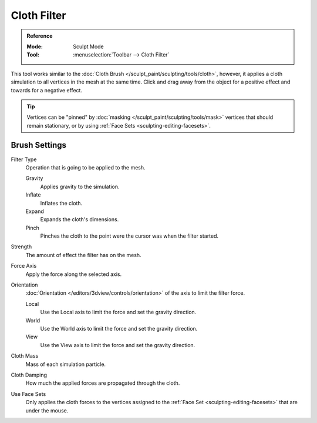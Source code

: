 
************
Cloth Filter
************

.. admonition:: Reference
   :class: refbox

   :Mode:      Sculpt Mode
   :Tool:      :menuselection:`Toolbar --> Cloth Filter`

This tool works similar to the :doc:`Cloth Brush </sculpt_paint/sculpting/tools/cloth>`,
however, it applies a cloth simulation to all vertices in the mesh at the same time.
Click and drag away from the object for a positive effect and towards for a negative effect.

.. tip::

   Vertices can be "pinned" by :doc:`masking </sculpt_paint/sculpting/tools/mask>` vertices
   that should remain stationary, or by using :ref:`Face Sets <sculpting-editing-facesets>`.


Brush Settings
==============

Filter Type
   Operation that is going to be applied to the mesh.

   Gravity
      Applies gravity to the simulation.
   Inflate
      Inflates the cloth.
   Expand
      Expands the cloth's dimensions.
   Pinch
      Pinches the cloth to the point were the cursor was when the filter started.

Strength
   The amount of effect the filter has on the mesh.

Force Axis
   Apply the force along the selected axis.

Orientation
   :doc:`Orientation </editors/3dview/controls/orientation>` of the axis to limit the filter force.

   Local
      Use the Local axis to limit the force and set the gravity direction.
   World
      Use the World axis to limit the force and set the gravity direction.
   View
      Use the View axis to limit the force and set the gravity direction.

Cloth Mass
   Mass of each simulation particle.

Cloth Damping
   How much the applied forces are propagated through the cloth.

Use Face Sets
   Only applies the cloth forces to the vertices assigned to the :ref:`Face Set <sculpting-editing-facesets>`
   that are under the mouse.
